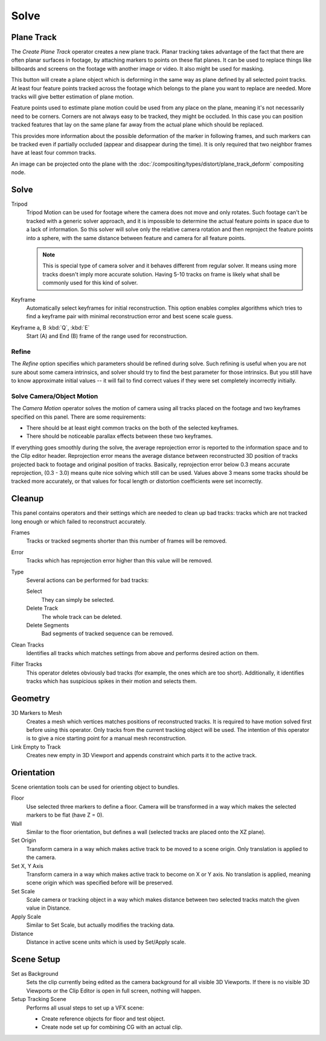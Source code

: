 
*****
Solve
*****

.. _clip-tracking-plane:

Plane Track
===========

The *Create Plane Track* operator creates a new plane track.
Planar tracking takes advantage of the fact that there are often planar surfaces in footage,
by attaching markers to points on these flat planes.
It can be used to replace things like billboards and screens on the footage with another image or video.
It also might be used for masking.

This button will create a plane object
which is deforming in the same way as plane defined by all selected point tracks.
At least four feature points tracked across the footage which belongs to
the plane you want to replace are needed. More tracks will give better estimation of plane motion.

Feature points used to estimate plane motion could be used from any place on the plane,
meaning it's not necessarily need to be corners. Corners are not always easy to be tracked,
they might be occluded. In this case you can position tracked features that lay on the same plane
far away from the actual plane which should be replaced.

This provides more information about the possible deformation of the marker in following frames,
and such markers can be tracked even if partially occluded (appear and disappear during the time).
It is only required that two neighbor frames have at least four common tracks.

An image can be projected onto the plane with
the :doc:`/compositing/types/distort/plane_track_deform` compositing node.


Solve
=====

Tripod
   Tripod Motion can be used for footage where the camera does not move and only rotates.
   Such footage can't be tracked with a generic solver approach, and
   it is impossible to determine the actual feature points in space due to a lack of information.
   So this solver will solve only the relative camera rotation and then reproject the feature points into a sphere,
   with the same distance between feature and camera for all feature points.

   .. note::

      This is special type of camera solver and it behaves different from regular solver.
      It means using more tracks doesn't imply more accurate solution.
      Having 5-10 tracks on frame is likely what shall be commonly used for this kind of solver.

Keyframe
   Automatically select keyframes for initial reconstruction.
   This option enables complex algorithms which tries to find a keyframe pair
   with minimal reconstruction error and best scene scale guess.

Keyframe a, B :kbd:`Q`, :kbd:`E`
   Start (A) and End (B) frame of the range used for reconstruction.


Refine
------

The *Refine* option specifies which parameters should be refined during solve.
Such refining is useful when you are not sure about some camera intrinsics,
and solver should try to find the best parameter for those intrinsics.
But you still have to know approximate initial values --
it will fail to find correct values if they were set completely incorrectly initially.


.. _editors-movie-clip-tracking-clip-solve-motion:

Solve Camera/Object Motion
--------------------------

The *Camera Motion* operator solves the motion of camera using all tracks placed
on the footage and two keyframes specified on this panel. There are some requirements:

- There should be at least eight common tracks on the both of the selected keyframes.
- There should be noticeable parallax effects between these two keyframes.

If everything goes smoothly during the solve, the average reprojection error is reported to
the information space and to the Clip editor header. Reprojection error means the average
distance between reconstructed 3D position of tracks projected back to footage and
original position of tracks. Basically, reprojection error below 0.3 means accurate reprojection,
(0.3 - 3.0) means quite nice solving which still can be used.
Values above 3 means some tracks should be tracked more accurately,
or that values for focal length or distortion coefficients were set incorrectly.

.. (todo 2.62) object solver


Cleanup
=======

This panel contains operators and their settings which are needed to clean up bad tracks:
tracks which are not tracked long enough or which failed to reconstruct accurately.

Frames
   Tracks or tracked segments shorter than this number of frames will be removed.

Error
   Tracks which has reprojection error higher than this value will be removed.

Type
   Several actions can be performed for bad tracks:

   Select
      They can simply be selected.
   Delete Track
      The whole track can be deleted.
   Delete Segments
      Bad segments of tracked sequence can be removed.

Clean Tracks
   Identifies all tracks which matches settings from above and performs desired action on them.

Filter Tracks
   This operator deletes obviously bad tracks (for example, the ones which are too short).
   Additionally, it identifies tracks which has suspicious spikes in their motion and selects them.


Geometry
========

3D Markers to Mesh
   Creates a mesh which vertices matches positions of reconstructed tracks.
   It is required to have motion solved first before using this operator.
   Only tracks from the current tracking object will be used.
   The intention of this operator is to give a nice starting point for a manual mesh reconstruction.

Link Empty to Track
   Creates new empty in 3D Viewport and appends constraint which parts it to the active track.


Orientation
===========

Scene orientation tools can be used for orienting object to bundles.

Floor
   Use selected three markers to define a floor. Camera will be transformed in a way which makes the selected
   markers to be flat (have Z = 0).

Wall
   Similar to the floor orientation, but defines a wall (selected tracks are placed onto the XZ plane).

Set Origin
   Transform camera in a way which makes active track to be moved to a scene origin.
   Only translation is applied to the camera.

Set X, Y Axis
   Transform camera in a way which makes active track to become on X or Y axis. No translation is applied, meaning
   scene origin which was specified before will be preserved.

Set Scale
   Scale camera or tracking object in a way which makes distance between two selected tracks match the given value in
   Distance.

Apply Scale
   Similar to Set Scale, but actually modifies the tracking data.

Distance
   Distance in active scene units which is used by Set/Apply scale.


Scene Setup
===========

Set as Background
   Sets the clip currently being edited as the camera background for all visible 3D Viewports.
   If there is no visible 3D Viewports or the Clip Editor is open in full screen, nothing will happen.

Setup Tracking Scene
   Performs all usual steps to set up a VFX scene:

   - Create reference objects for floor and test object.
   - Create node set up for combining CG with an actual clip.
